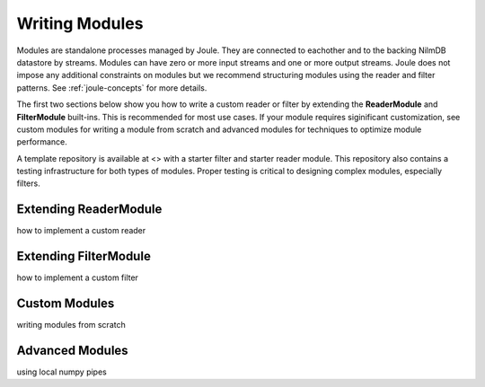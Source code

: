 .. _writing_modules:

===============
Writing Modules
===============

Modules are standalone processes managed by Joule. They are
connected to eachother and to the backing NilmDB datastore by
streams. Modules can have zero or more input streams and one or more
output streams. Joule does not impose any additional constraints on
modules but we recommend structuring modules using the reader
and filter patterns. See :ref:`joule-concepts` for more details.

The first two sections below show you how to write a custom reader or
filter by extending the **ReaderModule** and **FilterModule**
built-ins. This is recommended for most use cases. If your
module requires siginificant customization, see custom modules for
writing a module from scratch and advanced modules for techniques to
optimize module performance.

A template repository is available at <> with a starter filter
and starter reader module. This repository also contains a testing
infrastructure for both types of modules. Proper testing is critical
to designing complex modules, especially filters.

Extending ReaderModule
----------------------
how to implement a custom reader


Extending FilterModule
----------------------
how to implement a custom filter


Custom Modules
--------------
writing modules from scratch


Advanced Modules
----------------
using local numpy pipes
